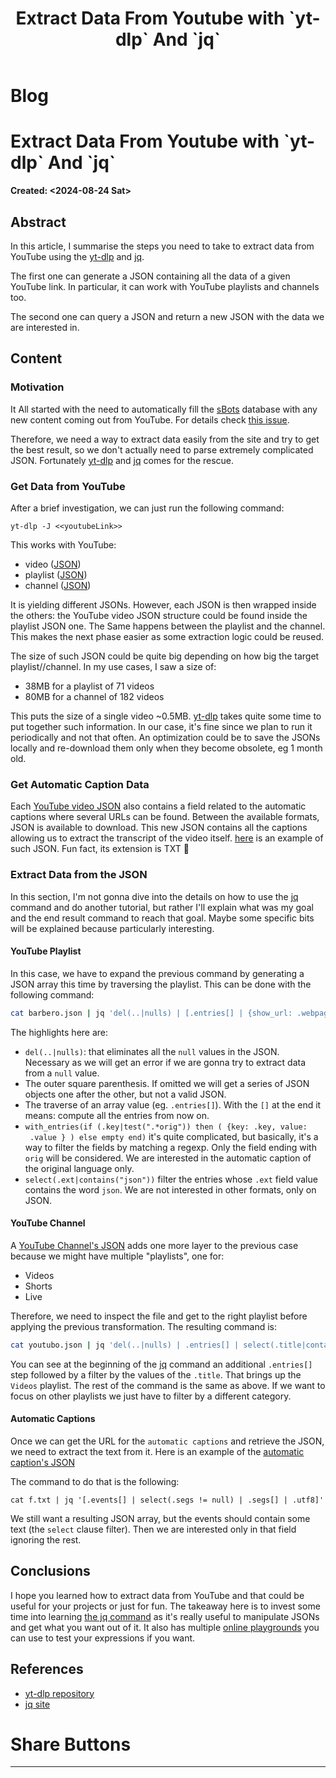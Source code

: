 #+OPTIONS: num:nil toc:nil H:4
#+OPTIONS: html-preamble:nil html-postamble:nil html-scripts:t html-style:nil
#+TITLE: Extract Data From Youtube with `yt-dlp` And `jq`
#+DESCRIPTION: Extract Data From Youtube with `yt-dlp` And `jq`
#+KEYWORDS: Extract Data From Youtube with `yt-dlp` And `jq`
#+CREATOR: Enrico Benini
#+HTML_HEAD_EXTRA: <link rel="shortcut icon" href="../images/favicon.ico" type="image/x-icon">
#+HTML_HEAD_EXTRA: <link rel="icon" href="../images/favicon.ico" type="image/x-icon">
#+HTML_HEAD_EXTRA:  <link rel="stylesheet" href="https://cdnjs.cloudflare.com/ajax/libs/font-awesome/5.13.0/css/all.min.css">
#+HTML_HEAD_EXTRA:  <link href="https://fonts.googleapis.com/css?family=Montserrat" rel="stylesheet" type="text/css">
#+HTML_HEAD_EXTRA:  <link href="https://fonts.googleapis.com/css?family=Lato" rel="stylesheet" type="text/css">
#+HTML_HEAD_EXTRA:  <script src="https://ajax.googleapis.com/ajax/libs/jquery/3.5.1/jquery.min.js"></script>
#+HTML_HEAD_EXTRA: <link href="https://cdn.jsdelivr.net/npm/bootstrap@5.3.3/dist/css/bootstrap.min.css" rel="stylesheet"/>
#+HTML_HEAD_EXTRA: <script src="https://cdn.jsdelivr.net/npm/bootstrap@5.3.3/dist/js/bootstrap.bundle.min.js"></script>
#+HTML_HEAD_EXTRA:  <link rel="stylesheet" href="../css/main.css">
#+HTML_HEAD_EXTRA:  <link rel="stylesheet" href="../css/blog.css">
#+HTML_HEAD_EXTRA:  <link rel="stylesheet" href="../css/article.css">

* Blog
  :PROPERTIES:
  :HTML_CONTAINER: nav
:HTML_CONTAINER_CLASS: navbar bg-dark border-bottom border-body navbar-fixed-top navbar-expand-lg bg-body-tertiary
  :CUSTOM_ID: navbar
  :END:
#+CALL: ../templates.org:navbar(1)

* Extract Data From Youtube with `yt-dlp` And `jq`
  :PROPERTIES:
  :CUSTOM_ID: Article
    :HTML_CONTAINER_CLASS: row
  :END:
  *Created: <2024-08-24 Sat>*
** Abstract
  :PROPERTIES:
  :CUSTOM_ID: ArticleAbstract
  :END:

  In this article, I summarise the steps you need to take to extract
  data from YouTube using the [[https://github.com/yt-dlp/yt-dlp][yt-dlp]] and [[https://jqlang.github.io/jq/][jq]].

  The first one can generate a JSON containing all the data of a given
  YouTube link. In particular, it can work with YouTube playlists and
  channels too.

  The second one can query a JSON and return a new JSON with the data
  we are interested in.

** Content
  :PROPERTIES:
  :CUSTOM_ID: ArticleContent
  :END:

*** Motivation

  It All started with the need to automatically fill the [[https://github.com/benkio/sBots][sBots]] database
  with any new content coming out from YouTube. For details check [[https://github.com/benkio/sBots/issues/461][this issue]].

  Therefore, we need a way to extract data easily from the site and try
  to get the best result, so we don't actually need to parse extremely
  complicated JSON. Fortunately [[https://github.com/yt-dlp/yt-dlp][yt-dlp]] and [[https://jqlang.github.io/jq/][jq]] comes for the rescue.

*** Get Data from YouTube

  After a brief investigation, we can just run the following command:

  ~yt-dlp -J <<youtubeLink>>~

  This works with YouTube:
  - video ([[file:2024-09-24-YTDLPJQYoutubeExtraction/video.json][JSON]])
  - playlist ([[file:2024-09-24-YTDLPJQYoutubeExtraction/barbero.json][JSON]])
  - channel ([[file:2024-09-24-YTDLPJQYoutubeExtraction/youtubo.json][JSON]])

  It is yielding different JSONs. However, each JSON is then wrapped
  inside the others: the YouTube video JSON structure could be found
  inside the playlist JSON one. The Same happens between the playlist
  and the channel. This makes the next phase easier as some extraction
  logic could be reused.

  The size of such JSON could be quite big depending on how big the
  target playlist//channel. In my use cases, I saw a size of:
  - 38MB for a playlist of 71 videos
  - 80MB for a channel of 182 videos

  This puts the size of a single video ~0.5MB. [[https://github.com/yt-dlp/yt-dlp][yt-dlp]] takes quite some
  time to put together such information.
  In our case, it's fine since we plan to run it periodically and not
  that often. An optimization could be to save the JSONs locally and
  re-download them only when they become obsolete, eg 1 month old.

*** Get Automatic Caption Data

  Each [[file:2024-09-24-YTDLPJQYoutubeExtraction/video.json][YouTube video JSON]] also contains a field related to the
  automatic captions where several URLs can be found. Between the
  available formats, JSON is available to download. This new JSON
  contains all the captions allowing us to extract the transcript of
  the video itself. [[file:2024-09-24-YTDLPJQYoutubeExtraction/f.txt][here]] is an example of such JSON. Fun fact, its
  extension is TXT 🤷

*** Extract Data from the JSON

  In this section, I'm not gonna dive into the details on how to use
  the [[https://jqlang.github.io/jq/][jq]] command and do another tutorial, but rather I'll explain what
  was my goal and the end result command to reach that goal. Maybe
  some specific bits will be explained because particularly
  interesting.

**** COMMENT Single YouTube Video

  In the [[file:2024-09-24-YTDLPJQYoutubeExtraction/video.json][single video JSON]] file we can find quite some information. In
  my use case, we are interested only into: ~title~, ~upload date~,
  ~duration~ and ~description~. In particular, it would be nice to
  generate an output JSON that contains, as keys, the same name of the
  database table we want to put the data in.

  [[https://jqlang.github.io/jq/][jq]] allows you to do exactly that by the following command:

  ~jq '. | {show_url: .webpage_url, show_title: .title, show_upload_date: .upload_date, show_duration: .duration, show_description: .description }'~

  This is particularly easy as there's no need to filter or traverse
  any array. It's just plenty top-level field extraction. In the
  following examples a more complex scenario will be shown.

**** YouTube Playlist

  In this case, we have to expand the previous command by generating a
  JSON array this time by traversing the playlist. This can be done
  with the following command:

#+begin_src bash
  cat barbero.json | jq 'del(..|nulls) | [.entries[] | {show_url: .webpage_url, show_title: .title, show_upload_date: .upload_date, show_duration: .duration, show_description: .description, show_is_live: .is_live, show_origin_automatic_caption: .automatic_captions | with_entries(if (.key|test(".*orig")) then ( {key: .key, value: .value } ) else empty end)[][] | select(.ext|contains("json")) | .url }]'
#+end_src

  The highlights here are:
  - ~del(..|nulls)~: that eliminates all the ~null~ values in the
    JSON. Necessary as we will get an error if we are gonna try to
    extract data from a ~null~ value.
  - The outer square parenthesis. If omitted we will get a series of
    JSON objects one after the other, but not a valid JSON.
  - The traverse of an array value (eg. ~.entries[]~). With the ~[]~
    at the end it means: compute all the entries from now on.
  - ~with_entries(if (.key|test(".*orig")) then ( {key: .key, value:
    .value } ) else empty end)~ it's quite complicated, but basically,
    it's a way to filter the fields by matching a regexp. Only the
    field ending with ~orig~ will be considered. We are interested in the
    automatic caption of the original language only.
  - ~select(.ext|contains("json"))~ filter the entries whose ~.ext~
    field value contains the word ~json~. We are not interested in
    other formats, only on JSON.

**** YouTube Channel

  A [[file:2024-09-24-YTDLPJQYoutubeExtraction/youtubo.json][YouTube Channel's JSON]] adds one more layer to the previous case
  because we might have multiple "playlists", one for:
  - Videos
  - Shorts
  - Live

  Therefore, we need to inspect the file and get to the right playlist
  before applying the previous transformation. The resulting command
  is:

#+BEGIN_SRC bash
  cat youtubo.json | jq 'del(..|nulls) | .entries[] | select(.title|contains("Videos")) | [.entries[] | {show_url: .webpage_url, show_title: .title, show_upload_date: .upload_date, show_duration: .duration, show_description: .description, show_is_live: .is_live, show_origin_automatic_caption: .automatic_captions | with_entries(if (.key|test(".*orig")) then ( {key: .key, value: .value } ) else empty end)[][] | select(.ext|contains("json")) | .url }]'
#+END_SRC

  You can see at the beginning of the [[https://jqlang.github.io/jq/][jq]] command an additional
  ~.entries[]~ step followed by a filter by the values of the
  ~.title~. That brings up the ~Videos~ playlist. The rest of the
  command is the same as above. If we want to focus on other playlists
  we just have to filter by a different category.

**** Automatic Captions

  Once we can get the URL for the ~automatic captions~ and
  retrieve the JSON, we need to extract the text from it. Here is an
  example of the [[file:2024-09-24-YTDLPJQYoutubeExtraction/f.txt][automatic caption's JSON]]

  The command to do that is the following:

  ~cat f.txt | jq '[.events[] | select(.segs != null) | .segs[] | .utf8]'~

  We still want a resulting JSON array, but the events should contain
  some text (the ~select~ clause filter). Then we are interested only
  in that field ignoring the rest.

** Conclusions
  :PROPERTIES:
  :CUSTOM_ID: ArticleConclusions
  :END:

  I hope you learned how to extract data from YouTube and that could
  be useful for your projects or just for fun. The takeaway here is to
  invest some time into learning [[https://jqlang.github.io/jq/][the jq command]] as it's really useful
  to manipulate JSONs and get what you want out of it. It also has
  multiple [[https://jqplay.org/][online playgrounds]] you can use to test your expressions if
  you want.

** References

- [[https://github.com/yt-dlp/yt-dlp][yt-dlp repository]]
- [[https://jqlang.github.io/jq/][jq site]]

* Share Buttons
  :PROPERTIES:
  :CUSTOM_ID: ShareButtons
    :HTML_CONTAINER_CLASS: row
  :END:
#+BEGIN_EXPORT html
<!-- AddToAny BEGIN -->
<hr>
<div class="a2a_kit a2a_kit_size_32 a2a_default_style">
<a class="a2a_dd" href="https://www.addtoany.com/share"></a>
<a class="a2a_button_facebook"></a>
<a class="a2a_button_twitter"></a>
<a class="a2a_button_whatsapp"></a>
<a class="a2a_button_telegram"></a>
<a class="a2a_button_linkedin"></a>
<a class="a2a_button_email"></a>
</div>
<script async src="https://static.addtoany.com/menu/page.js"></script>
<!-- AddToAny END -->
#+END_EXPORT

#+begin_export html
<script type="text/javascript">
$(function() {
  $('#text-table-of-contents > ul li').first().css("display", "none");
  $('#text-table-of-contents > ul li').last().css("display", "none");
  $('#table-of-contents').addClass("visible-lg")
});
  document.getElementById("content").classList.add("container-fluid","p-0");
  document.getElementById("text-navbar").classList.add("container-fluid");
  document.getElementById("outline-container-navbar").setAttribute("data-bs-theme", "dark");
  document.getElementById("text-Article").classList.add("text-center");
  $('.outline-3').addClass("m-auto").addClass("col-md-10");
  document.getElementById("text-ShareButtons").classList.add("m-auto", "col-md-10");
</script>
#+end_export
